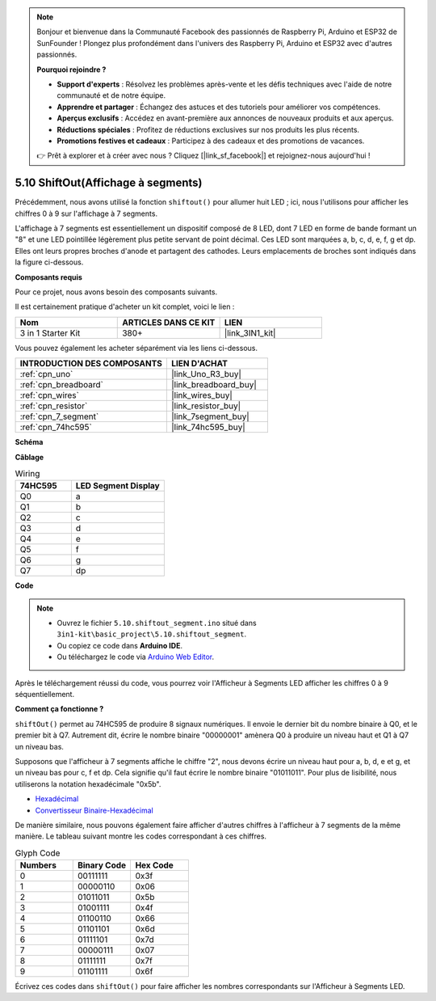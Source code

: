 .. note::

    Bonjour et bienvenue dans la Communauté Facebook des passionnés de Raspberry Pi, Arduino et ESP32 de SunFounder ! Plongez plus profondément dans l'univers des Raspberry Pi, Arduino et ESP32 avec d'autres passionnés.

    **Pourquoi rejoindre ?**

    - **Support d'experts** : Résolvez les problèmes après-vente et les défis techniques avec l'aide de notre communauté et de notre équipe.
    - **Apprendre et partager** : Échangez des astuces et des tutoriels pour améliorer vos compétences.
    - **Aperçus exclusifs** : Accédez en avant-première aux annonces de nouveaux produits et aux aperçus.
    - **Réductions spéciales** : Profitez de réductions exclusives sur nos produits les plus récents.
    - **Promotions festives et cadeaux** : Participez à des cadeaux et des promotions de vacances.

    👉 Prêt à explorer et à créer avec nous ? Cliquez [|link_sf_facebook|] et rejoignez-nous aujourd'hui !

.. _ar_segment:

5.10 ShiftOut(Affichage à segments)
===================================

Précédemment, nous avons utilisé la fonction ``shiftout()`` pour allumer huit LED ; ici, nous l'utilisons pour afficher les chiffres 0 à 9 sur l'affichage à 7 segments.

L'affichage à 7 segments est essentiellement un dispositif composé de 8 LED, dont 7 LED en forme de bande formant un "8" et une LED pointillée légèrement plus petite servant de point décimal. Ces LED sont marquées a, b, c, d, e, f, g et dp. Elles ont leurs propres broches d'anode et partagent des cathodes. Leurs emplacements de broches sont indiqués dans la figure ci-dessous.

.. image:: img/segment_cathode.png
    :width: 600
    :align: center

**Composants requis**

Pour ce projet, nous avons besoin des composants suivants.

Il est certainement pratique d'acheter un kit complet, voici le lien :

.. list-table::
    :widths: 20 20 20
    :header-rows: 1

    *   - Nom	
        - ARTICLES DANS CE KIT
        - LIEN
    *   - 3 in 1 Starter Kit
        - 380+
        - |link_3IN1_kit|

Vous pouvez également les acheter séparément via les liens ci-dessous.

.. list-table::
    :widths: 30 20
    :header-rows: 1

    *   - INTRODUCTION DES COMPOSANTS
        - LIEN D'ACHAT

    *   - :ref:`cpn_uno`
        - |link_Uno_R3_buy|
    *   - :ref:`cpn_breadboard`
        - |link_breadboard_buy|
    *   - :ref:`cpn_wires`
        - |link_wires_buy|
    *   - :ref:`cpn_resistor`
        - |link_resistor_buy|
    *   - :ref:`cpn_7_segment`
        - |link_7segment_buy|
    *   - :ref:`cpn_74hc595`
        - |link_74hc595_buy|

**Schéma**

.. image:: img/circuit_6.5_segment.png

**Câblage**

.. list-table:: Wiring
    :widths: 15 25
    :header-rows: 1

    *   - 74HC595
        - LED Segment Display
    *   - Q0
        - a
    *   - Q1
        - b
    *   - Q2
        - c
    *   - Q3
        - d
    *   - Q4
        - e
    *   - Q5
        - f
    *   - Q6
        - g
    *   - Q7
        - dp

.. image:: img/segment_bb.jpg
    :width: 600
    :align: center

**Code**

.. note::

    * Ouvrez le fichier ``5.10.shiftout_segment.ino`` situé dans ``3in1-kit\basic_project\5.10.shiftout_segment``.
    * Ou copiez ce code dans **Arduino IDE**.
    
    * Ou téléchargez le code via `Arduino Web Editor <https://docs.arduino.cc/cloud/web-editor/tutorials/getting-started/getting-started-web-editor>`_.


.. raw:: html
    
    <iframe src=https://create.arduino.cc/editor/sunfounder01/23b9a3ea-c648-4f33-8622-e279d94ee507/preview?embed style="height:510px;width:100%;margin:10px 0" frameborder=0></iframe>
    
Après le téléchargement réussi du code, vous pourrez voir l'Afficheur à Segments LED afficher les chiffres 0 à 9 séquentiellement.

**Comment ça fonctionne ?**

``shiftOut()`` permet au 74HC595 de produire 8 signaux numériques.
Il envoie le dernier bit du nombre binaire à Q0,
et le premier bit à Q7. Autrement dit, 
écrire le nombre binaire "00000001" amènera Q0 à produire un niveau haut et Q1 à Q7 un niveau bas.

Supposons que l'afficheur à 7 segments affiche le chiffre "2", 
nous devons écrire un niveau haut pour a, b, d, e et g, et un niveau bas pour c, f et dp.
Cela signifie qu'il faut écrire le nombre binaire "01011011".
Pour plus de lisibilité, nous utiliserons la notation hexadécimale "0x5b".

.. image:: img/7_segment2.png

* `Hexadécimal <https://en.wikipedia.org/wiki/Hexadecimal>`_

* `Convertisseur Binaire-Hexadécimal <https://www.binaryhexconverter.com/binary-to-hex-converter>`_

De manière similaire, nous pouvons également faire afficher d'autres chiffres à l'afficheur à 7 segments de la même manière.
Le tableau suivant montre les codes correspondant à ces chiffres.

.. list-table:: Glyph Code
    :widths: 20 20 20
    :header-rows: 1

    *   - Numbers	
        - Binary Code
        - Hex Code  
    *   - 0	
        - 00111111	
        - 0x3f
    *   - 1	
        - 00000110	
        - 0x06
    *   - 2	
        - 01011011	
        - 0x5b
    *   - 3	
        - 01001111	
        - 0x4f
    *   - 4	
        - 01100110	
        - 0x66
    *   - 5	
        - 01101101	
        - 0x6d
    *   - 6	
        - 01111101	
        - 0x7d
    *   - 7	
        - 00000111	
        - 0x07
    *   - 8	
        - 01111111	
        - 0x7f
    *   - 9	
        - 01101111	
        - 0x6f

Écrivez ces codes dans ``shiftOut()`` pour faire afficher les nombres correspondants sur l'Afficheur à Segments LED.
